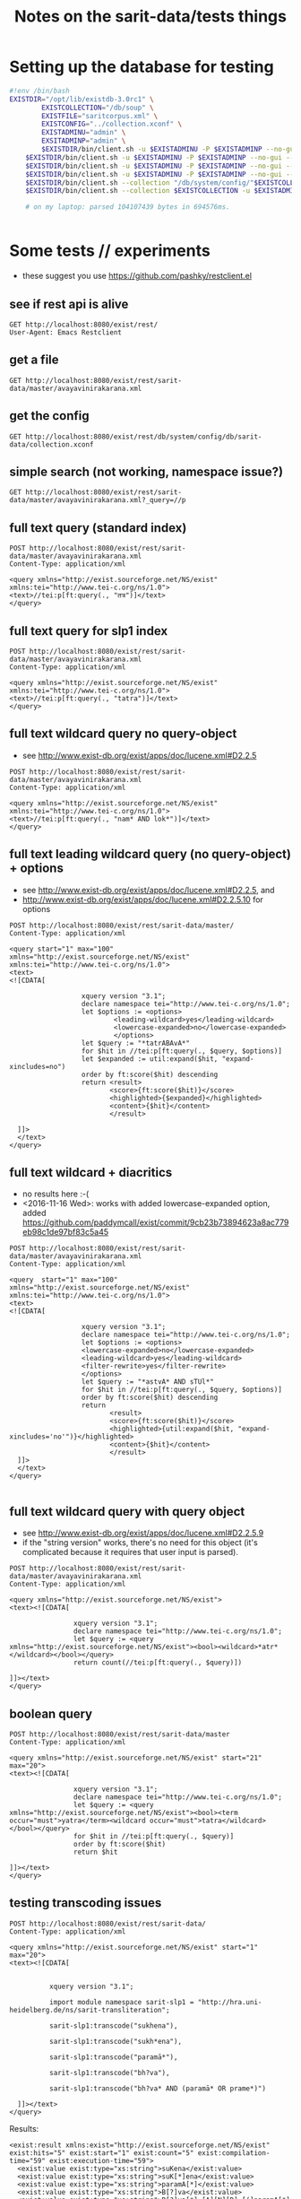 #+TITLE: Notes on the sarit-data/tests things


* Setting up the database for testing

#+BEGIN_SRC bash
  #!env /bin/bash
  EXISTDIR="/opt/lib/existdb-3.0rc1" \
          EXISTCOLLECTION="/db/soup" \
          EXISTFILE="saritcorpus.xml" \
          EXISTCONFIG="../collection.xconf" \
          EXISTADMINU="admin" \
          EXSITADMINP="admin" \
          $EXISTDIR/bin/client.sh -u $EXISTADMINU -P $EXISTADMINP --no-gui --rmcol $EXISTCOLLECTION  && \
      $EXISTDIR/bin/client.sh -u $EXISTADMINU -P $EXISTADMINP --no-gui --mkcol $EXISTCOLLECTION   && \
      $EXISTDIR/bin/client.sh -u $EXISTADMINU -P $EXISTADMINP --no-gui --rmcol "/db/system/config/"$EXISTCOLLECTION && \
      $EXISTDIR/bin/client.sh -u $EXISTADMINU -P $EXISTADMINP --no-gui --mkcol "/db/system/config/"$EXISTCOLLECTION && \
      $EXISTDIR/bin/client.sh --collection "/db/system/config/"$EXISTCOLLECTION -u $EXISTADMINU -P $EXISTADMINP --parse $EXISTCONFIG && \
      $EXISTDIR/bin/client.sh --collection $EXISTCOLLECTION -u $EXISTADMINU -P $EXISTADMINP --parse $EXISTFILE 

      # on my laptop: parsed 104107439 bytes in 694576ms.
  
                          
#+END_SRC


* Some tests // experiments

- these suggest you use https://github.com/pashky/restclient.el


** see if rest api is alive

 #+BEGIN_SRC restclient
   GET http://localhost:8080/exist/rest/
   User-Agent: Emacs Restclient
 #+END_SRC


** get a file 

#+BEGIN_SRC restclient
  GET http://localhost:8080/exist/rest/sarit-data/master/avayavinirakarana.xml
#+END_SRC


** get the config

#+BEGIN_SRC restclient
  GET http://localhost:8080/exist/rest/db/system/config/db/sarit-data/collection.xconf
#+END_SRC



** simple search (not working, namespace issue?)

#+BEGIN_SRC restclient
  GET http://localhost:8080/exist/rest/sarit-data/master/avayavinirakarana.xml?_query=//p
#+END_SRC


** full text query (standard index)

#+BEGIN_SRC restclient
  POST http://localhost:8080/exist/rest/sarit-data/master/avayavinirakarana.xml
  Content-Type: application/xml

  <query xmlns="http://exist.sourceforge.net/NS/exist" xmlns:tei="http://www.tei-c.org/ns/1.0">
  <text>//tei:p[ft:query(., "तत्र")]</text>
  </query>
#+END_SRC


** full text query for slp1 index

#+BEGIN_SRC restclient
  POST http://localhost:8080/exist/rest/sarit-data/master/avayavinirakarana.xml
  Content-Type: application/xml

  <query xmlns="http://exist.sourceforge.net/NS/exist" xmlns:tei="http://www.tei-c.org/ns/1.0">
  <text>//tei:p[ft:query(., "tatra")]</text>
  </query>
#+END_SRC

** full text wildcard query no query-object

- see http://www.exist-db.org/exist/apps/doc/lucene.xml#D2.2.5

#+BEGIN_SRC restclient
  POST http://localhost:8080/exist/rest/sarit-data/master/avayavinirakarana.xml
  Content-Type: application/xml

  <query xmlns="http://exist.sourceforge.net/NS/exist" xmlns:tei="http://www.tei-c.org/ns/1.0">
  <text>//tei:p[ft:query(., "nam* AND lok*")]</text>
  </query>
#+END_SRC

** full text leading wildcard query (no query-object) + options

- see http://www.exist-db.org/exist/apps/doc/lucene.xml#D2.2.5, and
- http://www.exist-db.org/exist/apps/doc/lucene.xml#D2.2.5.10 for options

#+BEGIN_SRC restclient
  POST http://localhost:8080/exist/rest/sarit-data/master/
  Content-Type: application/xml

  <query start="1" max="100" xmlns="http://exist.sourceforge.net/NS/exist" xmlns:tei="http://www.tei-c.org/ns/1.0">
  <text>
  <![CDATA[

                    xquery version "3.1";
                    declare namespace tei="http://www.tei-c.org/ns/1.0";
                    let $options := <options>
                            <leading-wildcard>yes</leading-wildcard>
                            <lowercase-expanded>no</lowercase-expanded>
                            </options>            
                    let $query := "*tatrABAvA*"
                    for $hit in //tei:p[ft:query(., $query, $options)]
                    let $expanded := util:expand($hit, "expand-xincludes=no")
                    order by ft:score($hit) descending
                    return <result>
                           <score>{ft:score($hit)}</score>
                           <highlighted>{$expanded}</highlighted>
                           <content>{$hit}</content>
                           </result>

    ]]>
    </text>
  </query>
#+END_SRC


** full text wildcard + diacritics

- no results here :-(
- <2016-11-16 Wed>: works with added lowercase-expanded option, added
  https://github.com/paddymcall/exist/commit/9cb23b73894623a8ac779eb98c1de97bf83c5a45

#+BEGIN_SRC restclient
  POST http://localhost:8080/exist/rest/sarit-data/master/avayavinirakarana.xml
  Content-Type: application/xml

  <query  start="1" max="100" xmlns="http://exist.sourceforge.net/NS/exist" xmlns:tei="http://www.tei-c.org/ns/1.0">
  <text>
  <![CDATA[

                    xquery version "3.1";
                    declare namespace tei="http://www.tei-c.org/ns/1.0";
                    let $options := <options>
                    <lowercase-expanded>no</lowercase-expanded>
                    <leading-wildcard>yes</leading-wildcard>
                    <filter-rewrite>yes</filter-rewrite>
                    </options>            
                    let $query := "*astvA* AND sTUl*"
                    for $hit in //tei:p[ft:query(., $query, $options)]
                    order by ft:score($hit) descending
                    return
                           <result>
                           <score>{ft:score($hit)}</score>
                           <highlighted>{util:expand($hit, "expand-xincludes='no'")}</highlighted>
                           <content>{$hit}</content>
                           </result>
    ]]>
    </text>
  </query>

#+END_SRC

** full text wildcard query with query object

- see http://www.exist-db.org/exist/apps/doc/lucene.xml#D2.2.5.9
- if the "string version" works, there's no need for this object (it's
  complicated because it requires that user input is parsed).

#+BEGIN_SRC restclient
  POST http://localhost:8080/exist/rest/sarit-data/master/avayavinirakarana.xml
  Content-Type: application/xml

  <query xmlns="http://exist.sourceforge.net/NS/exist">
  <text><![CDATA[
                
                  xquery version "3.1";
                  declare namespace tei="http://www.tei-c.org/ns/1.0";
                  let $query := <query xmlns="http://exist.sourceforge.net/NS/exist"><bool><wildcard>*atr*</wildcard></bool></query>
                  return count(//tei:p[ft:query(., $query)])
                
  ]]></text>       
  </query>
#+END_SRC




** boolean query

#+BEGIN_SRC restclient
  POST http://localhost:8080/exist/rest/sarit-data/master
  Content-Type: application/xml

  <query xmlns="http://exist.sourceforge.net/NS/exist" start="21" max="20">
  <text><![CDATA[
          
                  xquery version "3.1";
                  declare namespace tei="http://www.tei-c.org/ns/1.0";
                  let $query := <query xmlns="http://exist.sourceforge.net/NS/exist"><bool><term occur="must">yatra</term><wildcard occur="must">tatra</wildcard></bool></query>
                  for $hit in //tei:p[ft:query(., $query)]
                  order by ft:score($hit)
                  return $hit
          
  ]]></text>       
  </query>
#+END_SRC


** testing transcoding issues

#+BEGIN_SRC restclient
  POST http://localhost:8080/exist/rest/sarit-data/
  Content-Type: application/xml

  <query xmlns="http://exist.sourceforge.net/NS/exist" start="1" max="20">
  <text><![CDATA[
        
      
            xquery version "3.1";

            import module namespace sarit-slp1 = "http://hra.uni-heidelberg.de/ns/sarit-transliteration";

            sarit-slp1:transcode("sukhena"),

            sarit-slp1:transcode("sukh*ena"), 

            sarit-slp1:transcode("paramā*"),

            sarit-slp1:transcode("bh?va"),

            sarit-slp1:transcode("bh?va* AND (paramā* OR prame*)")
        
    ]]></text>       
  </query>
#+END_SRC

Results:

#+BEGIN_SRC nxml
  <exist:result xmlns:exist="http://exist.sourceforge.net/NS/exist" exist:hits="5" exist:start="1" exist:count="5" exist:compilation-time="59" exist:execution-time="59">
    <exist:value exist:type="xs:string">suKena</exist:value>
    <exist:value exist:type="xs:string">suK[*]ena</exist:value>
    <exist:value exist:type="xs:string">paramA[*]</exist:value>
    <exist:value exist:type="xs:string">B[?]va</exist:value>
    <exist:value exist:type="xs:string">B[?]va[*] [A][N][D] [(]paramA[*] [O][R] prame[*][)]</exist:value>
  </exist:result>
#+END_SRC


** Run tests

not authorized :-(

#+BEGIN_SRC restclient
GET http://localhost:8080/exist/rest/sarit-data/tests/suite.xql
#+END_SRC





** REST --> xpath lookups

- won't work, does not traverse xinclude directives like this

#+BEGIN_SRC restclient
  POST http://localhost:8080/exist/rest/sarit-data/master/saritcorpus.xml
  Content-Type: application/xml

  <query xmlns="http://exist.sourceforge.net/NS/exist" start="1" max="200">
  <text><![CDATA[
        
  xquery version "3.1";

  declare default element namespace "http://www.tei-c.org/ns/1.0";

  let $doc := request:get-path-info()

  (: let $fullpath := request:get-effective-uri() :)

  return doc($doc)/teiCorpus/*[2]//p
        
  ]]></text>
  </query>
#+END_SRC


*** trying with basex for comparison

#+BEGIN_SRC restclient
  # set a var for this
  :my-auth := (base64-encode-string "admin:admin")

  POST http://localhost:8984/rest/saritdata/saritcorpus.xml
  Authorization: Basic :my-auth
  Content-Type: application/xml


    <query xmlns="http://basex.org/rest">
    <text><![CDATA[
      
    declare default element namespace "http://www.tei-c.org/ns/1.0";

    (: let $fullpath := request:get-effective-uri() :)

    /teiCorpus//text[@xml:id="TaVā"]/body[1]/div[2]/div[1]/div[11]/div[1]/lg[1]
      
    ]]></text>
    </query>


#+END_SRC

looks good:

#+BEGIN_SRC nxml
<lg xmlns="http://www.tei-c.org/ns/1.0" xmlns:xi="http://www.w3.org/2001/XInclude">
  <l>एकखण्डेन शब्देन विशिष्टो यत्र गम्यते ।</l>
  <l>विशेषणस्य वाच्यत्वं तत्र सर्वत्र जायते ॥ ३६ ॥</l>
</lg>
<!-- POST http://localhost:8984/rest/saritdata/saritcorpus.xml -->
<!-- HTTP/1.1 200 OK -->
<!-- Content-Type: application/xml; charset=UTF-8 -->
<!-- Content-Length: 337 -->
<!-- Server: Jetty(8.1.18.v20150929) -->
<!-- Request duration: 0.016114s -->
#+END_SRC
